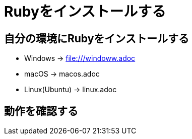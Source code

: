 = Rubyをインストールする

== 自分の環境にRubyをインストールする

* Windows → file:///windoww.adoc[]
* macOS → macos.adoc
* Linux(Ubuntu) → linux.adoc

== 動作を確認する


